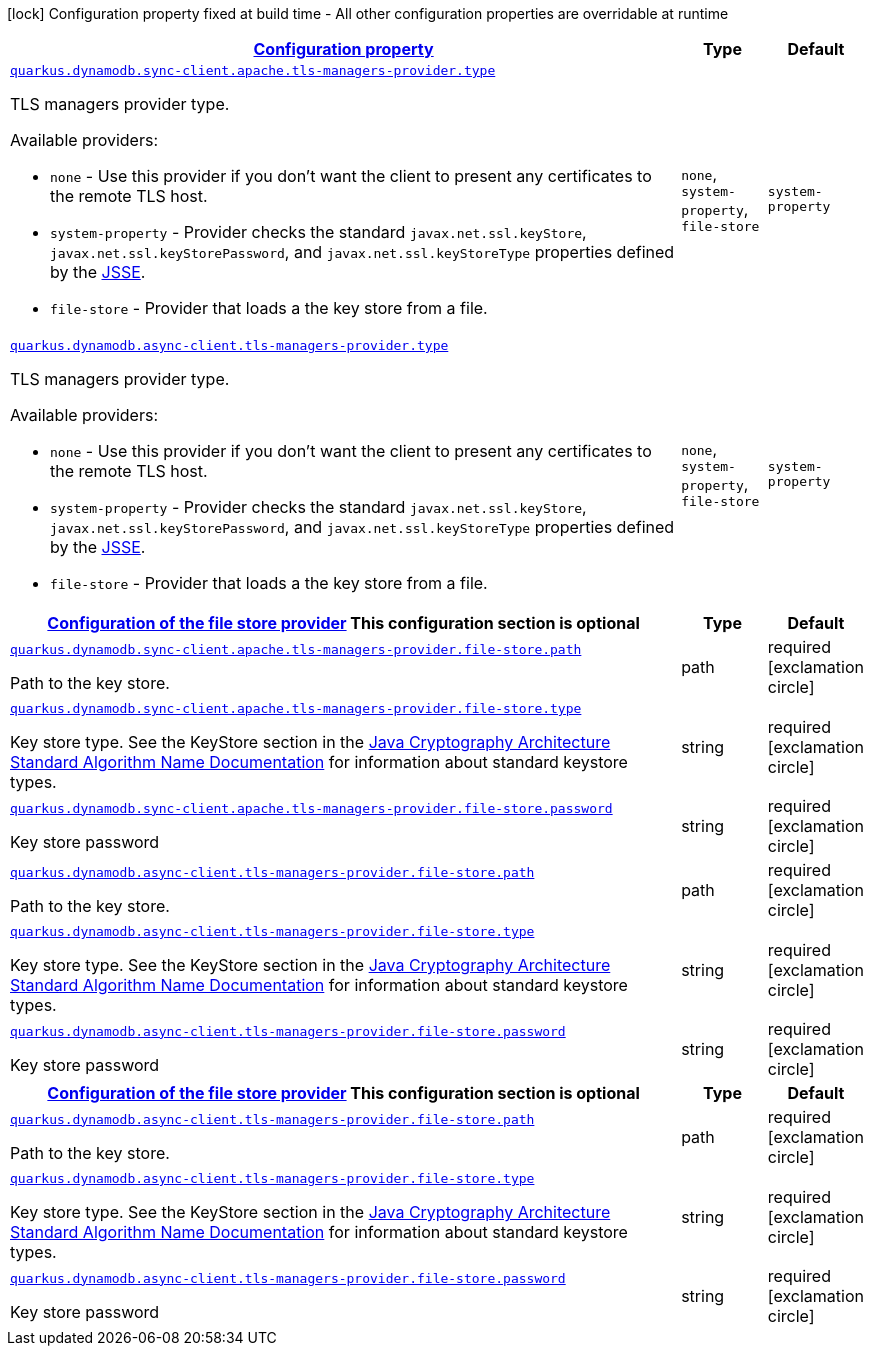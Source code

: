 [.configuration-legend]
icon:lock[title=Fixed at build time] Configuration property fixed at build time - All other configuration properties are overridable at runtime
[.configuration-reference, cols="80,.^10,.^10"]
|===

h|[[quarkus-dynamodb-config-group-tls-managers-provider-config_configuration]]link:#quarkus-dynamodb-config-group-tls-managers-provider-config_configuration[Configuration property]

h|Type
h|Default

a| [[quarkus-dynamodb-config-group-tls-managers-provider-config_quarkus.dynamodb.sync-client.apache.tls-managers-provider.type]]`link:#quarkus-dynamodb-config-group-tls-managers-provider-config_quarkus.dynamodb.sync-client.apache.tls-managers-provider.type[quarkus.dynamodb.sync-client.apache.tls-managers-provider.type]`

[.description]
--
TLS managers provider type.

Available providers:

* `none` - Use this provider if you don't want the client to present any certificates to the remote TLS host.
* `system-property` - Provider checks the standard `javax.net.ssl.keyStore`, `javax.net.ssl.keyStorePassword`, and
                      `javax.net.ssl.keyStoreType` properties defined by the
                       https://docs.oracle.com/javase/8/docs/technotes/guides/security/jsse/JSSERefGuide.html[JSSE].
* `file-store` - Provider that loads a the key store from a file.
--|`none`, `system-property`, `file-store` 
|`system-property`


a| [[quarkus-dynamodb-config-group-tls-managers-provider-config_quarkus.dynamodb.async-client.tls-managers-provider.type]]`link:#quarkus-dynamodb-config-group-tls-managers-provider-config_quarkus.dynamodb.async-client.tls-managers-provider.type[quarkus.dynamodb.async-client.tls-managers-provider.type]`

[.description]
--
TLS managers provider type.

Available providers:

* `none` - Use this provider if you don't want the client to present any certificates to the remote TLS host.
* `system-property` - Provider checks the standard `javax.net.ssl.keyStore`, `javax.net.ssl.keyStorePassword`, and
                      `javax.net.ssl.keyStoreType` properties defined by the
                       https://docs.oracle.com/javase/8/docs/technotes/guides/security/jsse/JSSERefGuide.html[JSSE].
* `file-store` - Provider that loads a the key store from a file.
--|`none`, `system-property`, `file-store` 
|`system-property`


h|[[quarkus-dynamodb-config-group-tls-managers-provider-config_quarkus.dynamodb.sync-client.apache.tls-managers-provider.file-store]]link:#quarkus-dynamodb-config-group-tls-managers-provider-config_quarkus.dynamodb.sync-client.apache.tls-managers-provider.file-store[Configuration of the file store provider]
This configuration section is optional
h|Type
h|Default

a| [[quarkus-dynamodb-config-group-tls-managers-provider-config_quarkus.dynamodb.sync-client.apache.tls-managers-provider.file-store.path]]`link:#quarkus-dynamodb-config-group-tls-managers-provider-config_quarkus.dynamodb.sync-client.apache.tls-managers-provider.file-store.path[quarkus.dynamodb.sync-client.apache.tls-managers-provider.file-store.path]`

[.description]
--
Path to the key store.
--|path 
|required icon:exclamation-circle[title=Configuration property is required]


a| [[quarkus-dynamodb-config-group-tls-managers-provider-config_quarkus.dynamodb.sync-client.apache.tls-managers-provider.file-store.type]]`link:#quarkus-dynamodb-config-group-tls-managers-provider-config_quarkus.dynamodb.sync-client.apache.tls-managers-provider.file-store.type[quarkus.dynamodb.sync-client.apache.tls-managers-provider.file-store.type]`

[.description]
--
Key store type. 
 See the KeyStore section in the https://docs.oracle.com/javase/8/docs/technotes/guides/security/StandardNames.html#KeyStore[Java Cryptography Architecture Standard Algorithm Name Documentation] for information about standard keystore types.
--|string 
|required icon:exclamation-circle[title=Configuration property is required]


a| [[quarkus-dynamodb-config-group-tls-managers-provider-config_quarkus.dynamodb.sync-client.apache.tls-managers-provider.file-store.password]]`link:#quarkus-dynamodb-config-group-tls-managers-provider-config_quarkus.dynamodb.sync-client.apache.tls-managers-provider.file-store.password[quarkus.dynamodb.sync-client.apache.tls-managers-provider.file-store.password]`

[.description]
--
Key store password
--|string 
|required icon:exclamation-circle[title=Configuration property is required]


a| [[quarkus-dynamodb-config-group-tls-managers-provider-config_quarkus.dynamodb.async-client.tls-managers-provider.file-store.path]]`link:#quarkus-dynamodb-config-group-tls-managers-provider-config_quarkus.dynamodb.async-client.tls-managers-provider.file-store.path[quarkus.dynamodb.async-client.tls-managers-provider.file-store.path]`

[.description]
--
Path to the key store.
--|path 
|required icon:exclamation-circle[title=Configuration property is required]


a| [[quarkus-dynamodb-config-group-tls-managers-provider-config_quarkus.dynamodb.async-client.tls-managers-provider.file-store.type]]`link:#quarkus-dynamodb-config-group-tls-managers-provider-config_quarkus.dynamodb.async-client.tls-managers-provider.file-store.type[quarkus.dynamodb.async-client.tls-managers-provider.file-store.type]`

[.description]
--
Key store type. 
 See the KeyStore section in the https://docs.oracle.com/javase/8/docs/technotes/guides/security/StandardNames.html#KeyStore[Java Cryptography Architecture Standard Algorithm Name Documentation] for information about standard keystore types.
--|string 
|required icon:exclamation-circle[title=Configuration property is required]


a| [[quarkus-dynamodb-config-group-tls-managers-provider-config_quarkus.dynamodb.async-client.tls-managers-provider.file-store.password]]`link:#quarkus-dynamodb-config-group-tls-managers-provider-config_quarkus.dynamodb.async-client.tls-managers-provider.file-store.password[quarkus.dynamodb.async-client.tls-managers-provider.file-store.password]`

[.description]
--
Key store password
--|string 
|required icon:exclamation-circle[title=Configuration property is required]


h|[[quarkus-dynamodb-config-group-tls-managers-provider-config_quarkus.dynamodb.async-client.tls-managers-provider.file-store]]link:#quarkus-dynamodb-config-group-tls-managers-provider-config_quarkus.dynamodb.async-client.tls-managers-provider.file-store[Configuration of the file store provider]
This configuration section is optional
h|Type
h|Default

a| [[quarkus-dynamodb-config-group-tls-managers-provider-config_quarkus.dynamodb.async-client.tls-managers-provider.file-store.path]]`link:#quarkus-dynamodb-config-group-tls-managers-provider-config_quarkus.dynamodb.async-client.tls-managers-provider.file-store.path[quarkus.dynamodb.async-client.tls-managers-provider.file-store.path]`

[.description]
--
Path to the key store.
--|path 
|required icon:exclamation-circle[title=Configuration property is required]


a| [[quarkus-dynamodb-config-group-tls-managers-provider-config_quarkus.dynamodb.async-client.tls-managers-provider.file-store.type]]`link:#quarkus-dynamodb-config-group-tls-managers-provider-config_quarkus.dynamodb.async-client.tls-managers-provider.file-store.type[quarkus.dynamodb.async-client.tls-managers-provider.file-store.type]`

[.description]
--
Key store type. 
 See the KeyStore section in the https://docs.oracle.com/javase/8/docs/technotes/guides/security/StandardNames.html#KeyStore[Java Cryptography Architecture Standard Algorithm Name Documentation] for information about standard keystore types.
--|string 
|required icon:exclamation-circle[title=Configuration property is required]


a| [[quarkus-dynamodb-config-group-tls-managers-provider-config_quarkus.dynamodb.async-client.tls-managers-provider.file-store.password]]`link:#quarkus-dynamodb-config-group-tls-managers-provider-config_quarkus.dynamodb.async-client.tls-managers-provider.file-store.password[quarkus.dynamodb.async-client.tls-managers-provider.file-store.password]`

[.description]
--
Key store password
--|string 
|required icon:exclamation-circle[title=Configuration property is required]

|===